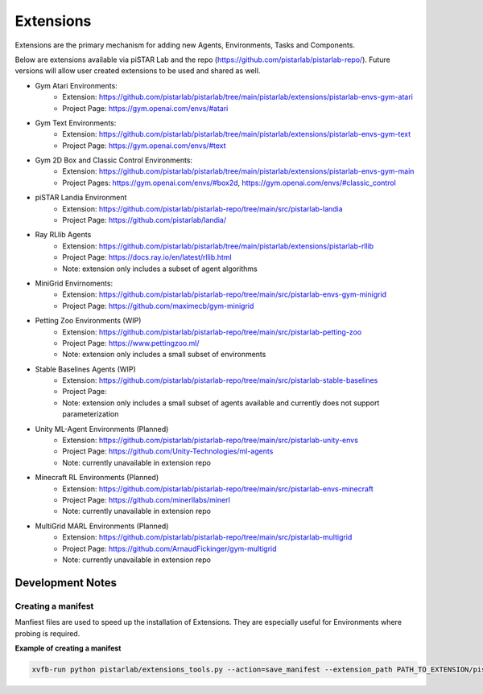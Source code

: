 Extensions
=======

Extensions are the primary mechanism for adding new Agents, Environments, Tasks and Components.

Below are extensions available via piSTAR Lab and the repo (https://github.com/pistarlab/pistarlab-repo/).  Future versions will allow user created extensions to be used and shared as well.

* Gym Atari Environments: 
    * Extension: https://github.com/pistarlab/pistarlab/tree/main/pistarlab/extensions/pistarlab-envs-gym-atari
    * Project Page: https://gym.openai.com/envs/#atari
* Gym Text Environments: 
    * Extension: https://github.com/pistarlab/pistarlab/tree/main/pistarlab/extensions/pistarlab-envs-gym-text
    * Project Page: https://gym.openai.com/envs/#text
* Gym 2D Box and Classic Control Environments: 
    * Extension: https://github.com/pistarlab/pistarlab/tree/main/pistarlab/extensions/pistarlab-envs-gym-main
    * Project Pages: https://gym.openai.com/envs/#box2d, https://gym.openai.com/envs/#classic_control
* piSTAR Landia Environment
    * Extension: https://github.com/pistarlab/pistarlab-repo/tree/main/src/pistarlab-landia
    * Project Page: https://github.com/pistarlab/landia/
* Ray RLlib Agents
    * Extension: https://github.com/pistarlab/pistarlab/tree/main/pistarlab/extensions/pistarlab-rllib
    * Project Page: https://docs.ray.io/en/latest/rllib.html
    * Note: extension only includes a subset of agent algorithms
* MiniGrid Envirnoments:
    * Extension: https://github.com/pistarlab/pistarlab-repo/tree/main/src/pistarlab-envs-gym-minigrid
    * Project Page: https://github.com/maximecb/gym-minigrid
* Petting Zoo Environments (WIP)
    * Extension: https://github.com/pistarlab/pistarlab-repo/tree/main/src/pistarlab-petting-zoo
    * Project Page: https://www.pettingzoo.ml/
    * Note: extension only includes a small subset of environments
* Stable Baselines Agents (WIP)
    * Extension: https://github.com/pistarlab/pistarlab-repo/tree/main/src/pistarlab-stable-baselines
    * Project Page:
    * Note: extension only includes a small subset of agents available and currently does not support parameterization
* Unity ML-Agent Environments (Planned)
    * Extension: https://github.com/pistarlab/pistarlab-repo/tree/main/src/pistarlab-unity-envs
    * Project Page: https://github.com/Unity-Technologies/ml-agents
    * Note: currently unavailable in extension repo
* Minecraft RL Environments (Planned)
    * Extension: https://github.com/pistarlab/pistarlab-repo/tree/main/src/pistarlab-envs-minecraft
    * Project Page: https://github.com/minerllabs/minerl
    * Note: currently unavailable in extension repo
* MultiGrid MARL Environments (Planned)
    * Extension: https://github.com/pistarlab/pistarlab-repo/tree/main/src/pistarlab-multigrid
    * Project Page: https://github.com/ArnaudFickinger/gym-multigrid
    * Note: currently unavailable in extension repo




Development Notes
-----------------

Creating a manifest
~~~~~~~~~~~~~~~~~~~

Manfiest files are used to speed up the installation of Extensions. They are especially useful for Environments where probing is required.

**Example of creating a manifest**

.. code-block:: bash
   
    xvfb-run python pistarlab/extensions_tools.py --action=save_manifest --extension_path PATH_TO_EXTENSION/pistarlab-envs-gym-main


